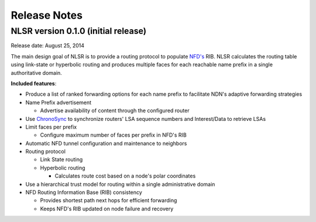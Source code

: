 Release Notes
=============

NLSR version 0.1.0 (initial release)
++++++++++++++++++++++++++++++++++++

Release date: August 25, 2014

The main design goal of NLSR is to provide a routing protocol to populate `NFD's
<http://named-data.net/doc/NFD/current/>`_ RIB.  NLSR calculates the routing table using
link-state or hyperbolic routing and produces multiple faces for each reachable name
prefix in a single authoritative domain.

**Included features**:

- Produce a list of ranked forwarding options for each name prefix to facilitate NDN's adaptive forwarding strategies

- Name Prefix advertisement

  + Advertise availability of content through the configured router

- Use `ChronoSync <https://github.com/named-data/ChronoSync>`_ to synchronize routers' LSA sequence numbers and Interest/Data to retrieve LSAs

- Limit faces per prefix

  + Configure maximum number of faces per prefix in NFD's RIB

- Automatic NFD tunnel configuration and maintenance to neighbors

- Routing protocol

  + Link State routing
  + Hyperbolic routing

    + Calculates route cost based on a node's polar coordinates

- Use a hierarchical trust model for routing within a single administrative domain

- NFD Routing Information Base (RIB) consistency

  + Provides shortest path next hops for efficient forwarding
  + Keeps NFD's RIB updated on node failure and recovery
